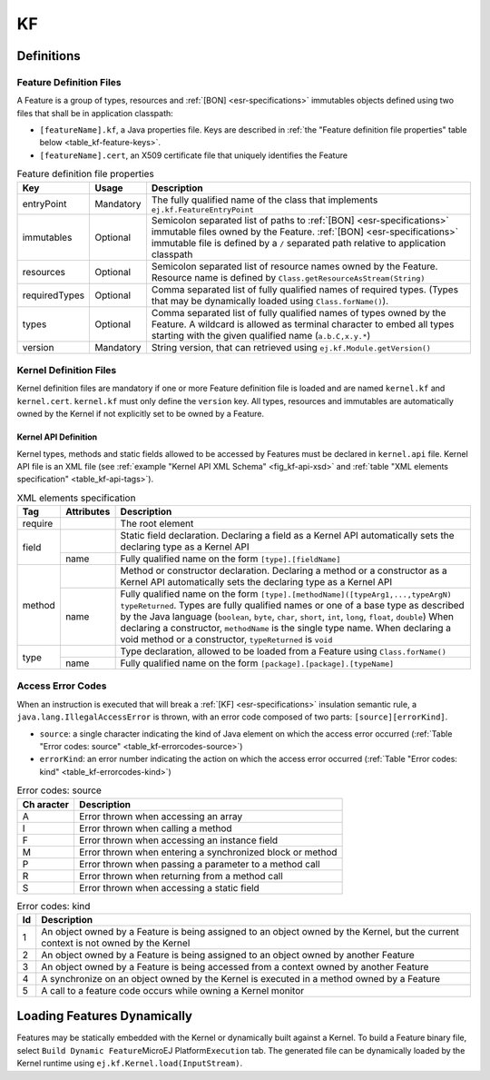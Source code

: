 ==
KF
==


Definitions
===========

.. _kf-feature-definition:

Feature Definition Files
------------------------

A Feature is a group of types, resources and :ref:`[BON] <esr-specifications>` immutables objects
defined using two files that shall be in application classpath:

-  ``[featureName].kf``, a Java properties file. Keys are described in
   :ref:`the "Feature definition file properties" table below <table_kf-feature-keys>`.

-  ``[featureName].cert``, an X509 certificate file that uniquely
   identifies the Feature

.. _table_kf-feature-keys:
.. tabularcolumns:: |p{2.5cm}|p{2cm}|p{10.5cm}|
.. table:: Feature definition file properties

   +---------------+-----------+-------------------------------------------------------------------------+
   | Key           | Usage     | Description                                                             |
   +===============+===========+=========================================================================+
   | entryPoint    | Mandatory | The fully qualified name of the class that                              |
   |               |           | implements ``ej.kf.FeatureEntryPoint``                                  |
   +---------------+-----------+-------------------------------------------------------------------------+
   | immutables    | Optional  | Semicolon separated list of paths to :ref:`[BON] <esr-specifications>`  |
   |               |           | immutable files owned by the Feature. :ref:`[BON] <esr-specifications>` |
   |               |           | immutable file is defined by a ``/`` separated path relative to         |
   |               |           | application classpath                                                   |
   +---------------+-----------+-------------------------------------------------------------------------+
   | resources     | Optional  | Semicolon separated list of resource names owned by the Feature.        |
   |               |           | Resource name is defined by ``Class.getResourceAsStream(String)``       |
   +---------------+-----------+-------------------------------------------------------------------------+
   | requiredTypes | Optional  | Comma separated list of fully qualified names of required types. (Types |
   |               |           | that may be dynamically loaded using ``Class.forName()``).              |
   +---------------+-----------+-------------------------------------------------------------------------+
   | types         | Optional  | Comma separated list of fully qualified names of types owned by the     |
   |               |           | Feature. A wildcard is allowed as terminal character to embed all       |
   |               |           | types starting with the given qualified name (``a.b.C,x.y.*``)          |
   +---------------+-----------+-------------------------------------------------------------------------+
   | version       | Mandatory | String version, that can retrieved using ``ej.kf.Module.getVersion()``  |
   +---------------+-----------+-------------------------------------------------------------------------+

Kernel Definition Files
-----------------------

Kernel definition files are mandatory if one or more Feature definition
file is loaded and are named ``kernel.kf`` and ``kernel.cert``.
``kernel.kf`` must only define the ``version`` key. All types, resources
and immutables are automatically owned by the Kernel if not explicitly
set to be owned by a Feature.

Kernel API Definition
~~~~~~~~~~~~~~~~~~~~~

Kernel types, methods and static fields allowed to be accessed by
Features must be declared in ``kernel.api`` file. Kernel API file is an
XML file (see :ref:`example "Kernel API XML Schema" <fig_kf-api-xsd>` and
:ref:`table "XML elements specification" <table_kf-api-tags>`).

.. _fig_kf-api-xsd:
.. code-block:: xml
   :caption: Kernel API XML Schema

   <xs:schema xmlns:xs='http://www.w3.org/2001/XMLSchema'>
       <xs:element name='require'>
           <xs:complexType>
               <xs:choice minOccurs='0' maxOccurs='unbounded'>
                   <xs:element ref='type'/>
                   <xs:element ref='field'/>
                   <xs:element ref='method'/>
               </xs:choice>
           </xs:complexType>
       </xs:element>

       <xs:element name='type'>
           <xs:complexType>
               <xs:attribute name='name' type='xs:string' use='required'/>
           </xs:complexType>
       </xs:element>

       <xs:element name='field'>
           <xs:complexType>
               <xs:attribute name='name' type='xs:string' use='required'/>
           </xs:complexType>
       </xs:element>

       <xs:element name='method'>
           <xs:complexType>
               <xs:attribute name='name' type='xs:string' use='required'/>
           </xs:complexType>
       </xs:element>
   </xs:schema>

.. _table_kf-api-tags:
.. tabularcolumns:: |p{1cm}|p{1.5cm}|p{12.5cm}|
.. table:: XML elements specification

    +---------+------------+---------------------------------------------------------------------------------------------------------------------------------------------------------------------------------------------------------------------------------------------------------------------------------------------------------------------------------------------------------------------------------------------------------------------------------+
    | Tag     | Attributes | Description                                                                                                                                                                                                                                                                                                                                                                                                                     |
    +=========+============+=================================================================================================================================================================================================================================================================================================================================================================================================================================+
    | require |            | The root element                                                                                                                                                                                                                                                                                                                                                                                                                |
    +---------+------------+---------------------------------------------------------------------------------------------------------------------------------------------------------------------------------------------------------------------------------------------------------------------------------------------------------------------------------------------------------------------------------------------------------------------------------+
    |         |            | Static field declaration. Declaring a field as a Kernel API automatically sets the declaring type as a Kernel API                                                                                                                                                                                                                                                                                                               |
    | field   +------------+---------------------------------------------------------------------------------------------------------------------------------------------------------------------------------------------------------------------------------------------------------------------------------------------------------------------------------------------------------------------------------------------------------------------------------+
    |         | name       | Fully qualified name on the form ``[type].[fieldName]``                                                                                                                                                                                                                                                                                                                                                                         |
    +---------+------------+---------------------------------------------------------------------------------------------------------------------------------------------------------------------------------------------------------------------------------------------------------------------------------------------------------------------------------------------------------------------------------------------------------------------------------+
    |         |            | Method or constructor declaration. Declaring a method or a constructor as a Kernel API automatically sets the declaring type as a Kernel API                                                                                                                                                                                                                                                                                    |
    | method  +------------+---------------------------------------------------------------------------------------------------------------------------------------------------------------------------------------------------------------------------------------------------------------------------------------------------------------------------------------------------------------------------------------------------------------------------------+
    |         | name       | Fully qualified name on the form ``[type].[methodName]([typeArg1,...,typeArgN) typeReturned``. Types are fully qualified names or one of a base type as described by the Java language (``boolean``, ``byte``, ``char``, ``short``, ``int``, ``long``, ``float``, ``double``) When declaring a constructor, ``methodName`` is the single type name. When declaring a void method or a constructor, ``typeReturned`` is ``void`` |
    +---------+------------+---------------------------------------------------------------------------------------------------------------------------------------------------------------------------------------------------------------------------------------------------------------------------------------------------------------------------------------------------------------------------------------------------------------------------------+
    |         |            | Type declaration, allowed to be loaded from a Feature using ``Class.forName()``                                                                                                                                                                                                                                                                                                                                                 |
    | type    +------------+---------------------------------------------------------------------------------------------------------------------------------------------------------------------------------------------------------------------------------------------------------------------------------------------------------------------------------------------------------------------------------------------------------------------------------+
    |         | name       | Fully qualified name on the form ``[package].[package].[typeName]``                                                                                                                                                                                                                                                                                                                                                             |
    +---------+------------+---------------------------------------------------------------------------------------------------------------------------------------------------------------------------------------------------------------------------------------------------------------------------------------------------------------------------------------------------------------------------------------------------------------------------------+

Access Error Codes
------------------

When an instruction is executed that will break a :ref:`[KF] <esr-specifications>` insulation
semantic rule, a ``java.lang.IllegalAccessError`` is thrown, with an
error code composed of two parts: ``[source][errorKind]``.

-  ``source``: a single character indicating the kind of Java element on
   which the access error occurred
   (:ref:`Table "Error codes: source" <table_kf-errorcodes-source>`)

-  ``errorKind``: an error number indicating the action on which the
   access error occurred (:ref:`Table "Error codes: kind" <table_kf-errorcodes-kind>`)

.. _table_kf-errorcodes-source:
.. table:: Error codes: source

   +---------+------------------------------------------------------------+
   | Ch      | Description                                                |
   | aracter |                                                            |
   +=========+============================================================+
   | A       | Error thrown when accessing an array                       |
   +---------+------------------------------------------------------------+
   | I       | Error thrown when calling a method                         |
   +---------+------------------------------------------------------------+
   | F       | Error thrown when accessing an instance field              |
   +---------+------------------------------------------------------------+
   | M       | Error thrown when entering a synchronized block or method  |
   +---------+------------------------------------------------------------+
   | P       | Error thrown when passing a parameter to a method call     |
   +---------+------------------------------------------------------------+
   | R       | Error thrown when returning from a method call             |
   +---------+------------------------------------------------------------+
   | S       | Error thrown when accessing a static field                 |
   +---------+------------------------------------------------------------+

.. _table_kf-errorcodes-kind:
.. table:: Error codes: kind

   +---------+------------------------------------------------------------+
   | Id      | Description                                                |
   +=========+============================================================+
   | 1       | An object owned by a Feature is being assigned to an       |
   |         | object owned by the Kernel, but the current context is not |
   |         | owned by the Kernel                                        |
   +---------+------------------------------------------------------------+
   | 2       | An object owned by a Feature is being assigned to an       |
   |         | object owned by another Feature                            |
   +---------+------------------------------------------------------------+
   | 3       | An object owned by a Feature is being accessed from a      |
   |         | context owned by another Feature                           |
   +---------+------------------------------------------------------------+
   | 4       | A synchronize on an object owned by the Kernel is executed |
   |         | in a method owned by a Feature                             |
   +---------+------------------------------------------------------------+
   | 5       | A call to a feature code occurs while owning a Kernel      |
   |         | monitor                                                    |
   +---------+------------------------------------------------------------+


.. _kf-dyn:

Loading Features Dynamically
============================

Features may be statically embedded with the Kernel or dynamically built
against a Kernel. To build a Feature binary file, select
``Build Dynamic Feature``\ MicroEJ Platform\ ``Execution`` tab. The
generated file can be dynamically loaded by the Kernel runtime using
``ej.kf.Kernel.load(InputStream)``.

..
   | Copyright 2008-2020, MicroEJ Corp. Content in this space is free 
   for read and redistribute. Except if otherwise stated, modification 
   is subject to MicroEJ Corp prior approval.
   | MicroEJ is a trademark of MicroEJ Corp. All other trademarks and 
   copyrights are the property of their respective owners.

